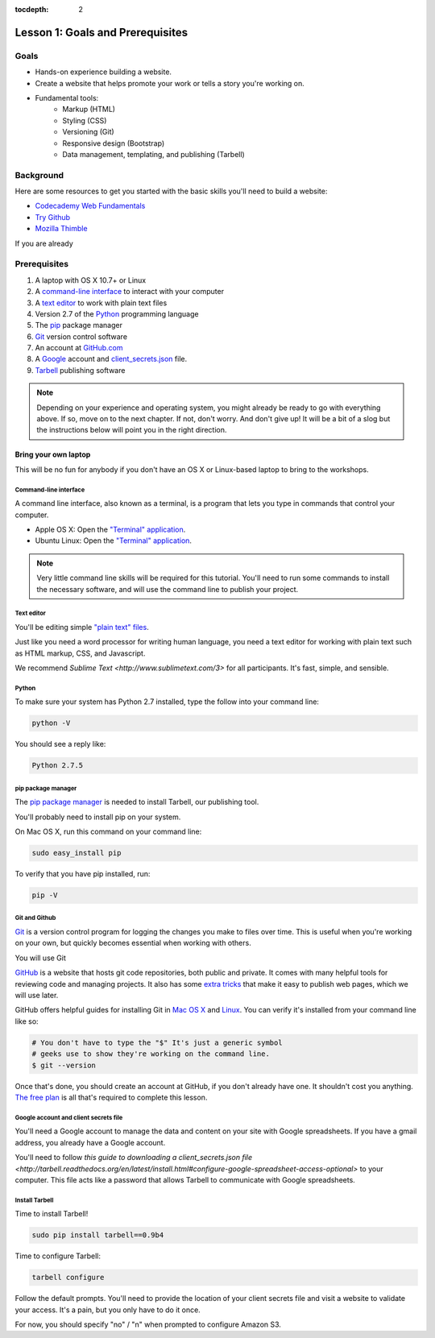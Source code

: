 :tocdepth: 2

=================================
Lesson 1: Goals and Prerequisites
=================================

*****
Goals
*****

- Hands-on experience building a website.
- Create a website that helps promote your work or tells a story
  you're working on.
- Fundamental tools:
    - Markup (HTML)
    - Styling (CSS)
    - Versioning (Git)
    - Responsive design (Bootstrap)
    - Data management, templating, and publishing (Tarbell)

**********
Background
**********

Here are some resources to get you started with the basic skills you'll
need to build a website:

- `Codecademy Web Fundamentals <http://www.codecademy.com/tracks/web>`_
- `Try Github <http://try.github.io>`_
- `Mozilla Thimble <https://thimble.webmaker.org/en-US/>`_

If you are already 

*************
Prerequisites
*************

1. A laptop with OS X 10.7+ or Linux
2. A `command-line interface <https://en.wikipedia.org/wiki/Command-line_interface>`_ to interact with your computer
3. A `text editor <https://en.wikipedia.org/wiki/Text_editor>`_ to work with plain text files
4. Version 2.7 of the `Python <http://python.org/download/releases/2.7.6/>`_ programming language
5. The `pip <http://www.pip-installer.org/en/latest/installing.html>`_ package manager
6. `Git <http://git-scm.com/>`_ version control software
7. An account at `GitHub.com <http://www.github.com>`_
8. A `Google <http://google.com>`_ account and `client_secrets.json <http://tarbell.readthedocs.org/en/latest/install.html#configure-google-spreadsheet-access-optional>`_ file.
9. `Tarbell <http://tarbell.tribapps.com>`_ publishing software

.. note::

    Depending on your experience and operating system, you might already be ready
    to go with everything above. If so, move on to the next chapter. If not, 
    don't worry. And don't give up! It will be a bit of a 
    slog but the instructions below will point you in the right direction.


Bring your own laptop
---------------------

This will be no fun for anybody if you don't have an OS X or Linux-based laptop to
bring to the workshops.


---------------------
Command-line interface
---------------------

A command line interface, also known as a terminal, is a program that lets you
type in commands that control your computer.

- Apple OS X: Open the `"Terminal" application <http://blog.teamtreehouse.com/introduction-to-the-mac-os-x-command-line>`_. 
- Ubuntu Linux: Open the `"Terminal" application <http://askubuntu.com/questions/38162/what-is-a-terminal-and-how-do-i-open-and-use-it>`_.

.. note::

    Very little command line skills will be required for this tutorial. You'll need to run some
    commands to install the necessary software, and will use the command line to publish your
    project.


---------------------
Text editor
---------------------

You'll be editing simple `"plain text" files <https://en.wikipedia.org/wiki/Text_file>`_.

Just like you need a word processor for writing human language, you need a text editor
for working with plain text such as HTML markup, CSS, and Javascript.

We recommend `Sublime Text <http://www.sublimetext.com/3>` for all participants. It's fast,
simple, and sensible.


---------------------
Python
---------------------

To make sure your system has Python 2.7 installed, type the follow into your command line:

.. code-block:: bash

    python -V

You should see a reply like:

.. code-block:: bash

    Python 2.7.5


---------------------
pip package manager
---------------------

The `pip package manager <http://www.pip-installer.org/en/latest/index.html>`_
is needed to install Tarbell, our publishing tool. 

You'll probably need to install pip on your system.

On Mac OS X, run this command on your command line:

.. code-block:: bash

    sudo easy_install pip

To verify that you have pip installed, run:

.. code-block:: bash

    pip -V


---------------------
Git and Github
---------------------

`Git <http://git-scm.com/>`_ is a version control program for logging the changes 
you make to files over time. This is useful when you're working on your own, 
but quickly becomes essential when working with others.

You will use Git 

`GitHub <https://github.com/>`_ is a website that hosts git code repositories, both public and private. It comes
with many helpful tools for reviewing code and managing projects. It also has some 
`extra tricks <http://pages.github.com/>`_ that make it easy to publish web pages, which we will use later. 

GitHub offers helpful guides for installing Git in 
`Mac OS X <https://help.github.com/articles/set-up-git#platform-mac>`_ and
`Linux <https://help.github.com/articles/set-up-git#platform-linux>`_. You can verify
it's installed from your command line like so:

.. code-block:: bash

    # You don't have to type the "$" It's just a generic symbol 
    # geeks use to show they're working on the command line.
    $ git --version

Once that's done, you should create an account at GitHub, if you don't already have one.
It shouldn't cost you anything. `The free plan <https://github.com/pricing>`_ 
is all that's required to complete this lesson.

--------------------------------------
Google account and client secrets file
--------------------------------------

You'll need a Google account to manage the data and content on your site
with Google spreadsheets. If you have a gmail address, you already have a Google
account.

You'll need to follow `this guide to downloading a client_secrets.json file <http://tarbell.readthedocs.org/en/latest/install.html#configure-google-spreadsheet-access-optional>`
to your computer. This file acts like a password that allows Tarbell to communicate with Google spreadsheets.

---------------
Install Tarbell
---------------

Time to install Tarbell!

.. code-block:: bash

    sudo pip install tarbell==0.9b4

Time to configure Tarbell:

.. code-block:: bash

    tarbell configure

Follow the default prompts. You'll need to provide the location of your client secrets file
and visit a website to validate your access. It's a pain, but you only have to do it once.

For now, you should specify "no" / "n" when prompted to configure Amazon S3.


